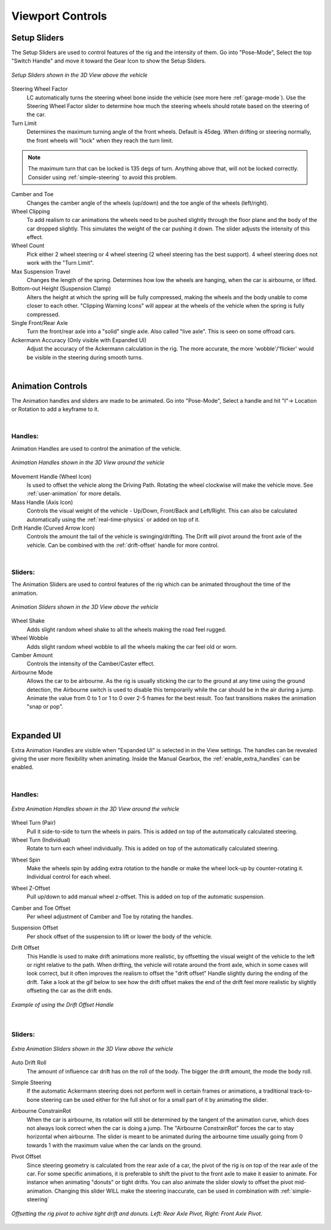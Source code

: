 Viewport Controls
===================================


.. _setup_handles:
Setup Sliders
------

The Setup Sliders are used to control features of the rig and the intensity of them.
Go into "Pose-Mode", Select the top "Switch Handle" and move it toward the Gear Icon to show the Setup Sliders.

..  figure:: img/IMG_SetupHandles.jpg
    :alt: Setup Sliders
    :class: with-shadow
    :width: 600px
    :align: center
    
    *Setup Sliders shown in the 3D View above the vehicle* 

Steering Wheel Factor
  LC automatically turns the steering wheel bone inside the vehicle (see more here :ref:`garage-mode`). Use the Steering Wheel Factor slider to determine how much the steering wheels should rotate based on the steering of the car.

Turn Limit
  Determines the maximum turning angle of the front wheels. Default is 45deg. When drifting or steering normally, the front wheels will "lock" when they reach the turn limit.

.. note::
    The maximum turn that can be locked is 135 degs of turn. Anything above that, will not be locked correctly. Consider using :ref:`simple-steering` to avoid this problem.

Camber and Toe
  Changes the camber angle of the wheels (up/down) and the toe angle of the wheels (left/right).

Wheel Clipping
    To add realism to car animations the wheels need to be pushed slightly through the floor plane and the body of the car dropped slightly. This simulates the weight of the car pushing it down. The slider adjusts the intensity of this effect.

Wheel Count
    Pick either 2 wheel steering or 4 wheel steering (2 wheel steering has the best support).
    4 wheel steering does not work with the "Turn Limit".

Max Suspension Travel
  Changes the length of the spring. Determines how low the wheels are hanging, when the car is airbourne, or lifted.

Bottom-out Height (Suspension Clamp)
     Alters the height at which the spring will be fully compressed, making the wheels and the body unable to come closer to each other. "Clipping Warning Icons" will appear at the wheels of the vehicle when the spring is fully compressed.

Single Front/Rear Axle
  Turn the front/rear axle into a "solid" single axle. Also called "live axle". This is seen on some offroad cars. 

Ackermann Accuracy (Only visible with Expanded UI)
   Adjust the accuracy of the Ackermann calculation in the rig. The more accurate, the more 'wobble'/'flicker' would be visible in the steering during smooth turns. 

|
.. _animation_handles:
Animation Controls
------

The Animation handles and sliders are made to be animated. Go into "Pose-Mode", Select a handle and hit "I"-> Location or Rotation to add a keyframe to it.

|
Handles:
^^^^^^^^
Animation Handles are used to control the animation of the vehicle.

..  figure:: img/IMG_AnimationHandles02.jpg
    :alt: Handles
    :class: with-shadow
    :width: 600px
    :align: center
    
    *Animation Handles shown in the 3D View around the vehicle* 

Movement Handle (Wheel Icon)
    Is used to offset the vehicle along the Driving Path. Rotating the wheel clockwise will make the vehicle move. See :ref:`user-animation` for more details.

Mass Handle (Axis Icon)
    Controls the visual weight of the vehicle - Up/Down, Front/Back and Left/Right. This can also be calculated automatically using the :ref:`real-time-physics` or added on top of it.

Drift Handle (Curved Arrow Icon)
    Controls the amount the tail of the vehicle is swinging/drifting. The Drift will pivot around the front axle of the vehicle. Can be combined with the :ref:`drift-offset` handle for more control.


|
Sliders:
^^^^^^^^
The Animation Sliders are used to control features of the rig which can be animated throughout the time of the animation.

..  figure:: img/IMG_AnimationHandles.jpg
    :alt: Animation Sliders
    :class: with-shadow
    :width: 400px
    :align: center
    
    *Animation Sliders shown in the 3D View above the vehicle* 

Wheel Shake
    Adds slight random wheel shake to all the wheels making the road feel rugged.

Wheel Wobble
    Adds slight random wheel wobble to all the wheels making the car feel old or worn.

Camber Amount
    Controls the intensity of the Camber/Caster effect.

Airbourne Mode
    Allows the car to be airbourne. As the rig is usually sticking the car to the ground at any time using the ground detection, the Airbourne switch is used to disable this temporarily while the car should be in the air during a jump. Animate the value from 0 to 1 or 1 to 0 over 2-5 frames for the best result. Too fast transitions makes the animation "snap or pop".



|
.. _extra_animation_handles:
Expanded UI
------

Extra Animation Handles are visible when "Expanded UI" is selected in in the View settings. The handles can be revealed giving the user more flexibility when animating. Inside the Manual Gearbox, the :ref:`enable_extra_handles` can be enabled.


|
Handles:
^^^^^^^^
..  figure:: img/IMG_ExtraAnimationHandles02.jpg
    :alt: Extra Handles
    :class: with-shadow
    :width: 600px
    :align: center
    
    *Extra Animation Handles shown in the 3D View around the vehicle* 

.. _wheel-turn:
Wheel Turn (Pair)
    Pull it side-to-side to turn the wheels in pairs. This is added on top of the automatically calculated steering.

Wheel Turn (Individual)
    Rotate to turn each wheel individually. This is added on top of the automatically calculated steering.

.. _wheel-spin:
Wheel Spin
    Make the wheels spin by adding extra rotation to the handle or make the wheel lock-up by counter-rotating it. Individual control for each wheel. 

.. _wheel-z-offset:
Wheel Z-Offset
    Pull up/down to add manual wheel z-offset. This is added on top of the automatic suspension.

.. _camber-toe-offset:
Camber and Toe Offset
    Per wheel adjustment of Camber and Toe by rotating the handles.

.. _suspension:
Suspension Offset
    Per shock offset of the suspension to lift or lower the body of the vehicle.

.. _drift-offset:
Drift Offset
    This Handle is used to make drift animations more realistic, by offsetting the visual weight of the vehicle to the left or right relative to the path. When drifting, the vehicle will rotate around the front axle, which in some cases will look correct, but it often improves the realism to offset the "drift offset" Handle slightly during the ending of the drift. Take a look at the gif below to see how the drift offset makes the end of the drift feel more realistic by slightly offseting the car as the drift ends.

..  figure:: gif/DOC_HandleDriftOffset.gif
    :alt: Drift Handle
    :class: with-shadow
    :width: 600px
    :align: center
    
    *Example of using the Drift Offset Handle* 


|
Sliders:
^^^^^^^^
..  figure:: img/IMG_ExtraAnimationHandles.jpg
    :alt: Extra Sliders
    :class: with-shadow
    :width: 600px
    :align: center
    
    *Extra Animation Sliders shown in the 3D View above the vehicle* 


.. _auto-drift-roll:
Auto Drift Roll
    The amount of influence car drift has on the roll of the body. The bigger the drift amount, the mode the body roll.

.. _simple-steering:
Simple Steering
     If the automatic Ackermann steering does not perform well in certain frames or animations, a traditional track-to-bone steering can be used either for the full shot or for a small part of it by animating the slider.

.. _airbourne-const-rot:
Airbourne ConstrainRot
    When the car is airbourne, its rotation will still be determined by the tangent of the animation curve, which does not always look correct when the car is doing a jump. The "Airbourne ConstrainRot" forces the car to stay horizontal when airbourne. The slider is meant to be animated during the airbourne time usually going from 0 towards 1 with the maximum value when the car lands on the ground.

.. _pivot-pos:
Pivot Offset
    Since steering geometry is calculated from the rear axle of a car, the pivot of the rig is on top of the rear axle of the car. For some specific animations, it is preferable to shift the pivot to the front axle to make it easier to animate. For instance when animating "donuts" or tight drifts. You can also animate the slider slowly to offset the pivot mid-animation. Changing this slider WILL make the steering inaccurate, can be used in combination with :ref:`simple-steering`

..  figure:: img/IMG_PivotOffset.jpg
    :alt: Pivot Offset
    :class: with-shadow
    :width: 600px
    :align: center
    
    *Offsetting the rig pivot to achive tight drift and donuts. Left: Rear Axle Pivot, Right: Front Axle Pivot.* 



